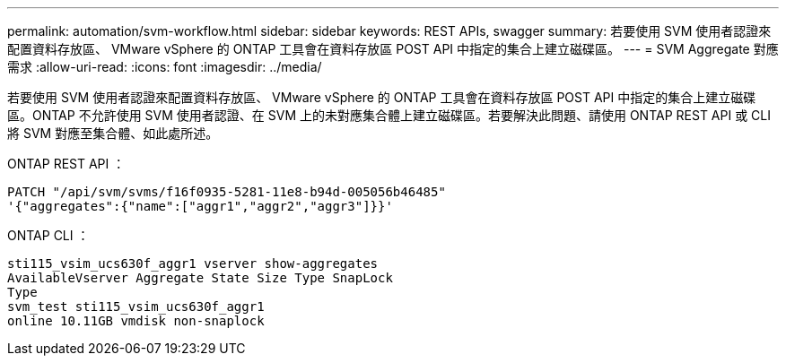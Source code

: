 ---
permalink: automation/svm-workflow.html 
sidebar: sidebar 
keywords: REST APIs, swagger 
summary: 若要使用 SVM 使用者認證來配置資料存放區、 VMware vSphere 的 ONTAP 工具會在資料存放區 POST API 中指定的集合上建立磁碟區。 
---
= SVM Aggregate 對應需求
:allow-uri-read: 
:icons: font
:imagesdir: ../media/


[role="lead"]
若要使用 SVM 使用者認證來配置資料存放區、 VMware vSphere 的 ONTAP 工具會在資料存放區 POST API 中指定的集合上建立磁碟區。ONTAP 不允許使用 SVM 使用者認證、在 SVM 上的未對應集合體上建立磁碟區。若要解決此問題、請使用 ONTAP REST API 或 CLI 將 SVM 對應至集合體、如此處所述。

ONTAP REST API ：

[listing]
----
PATCH "/api/svm/svms/f16f0935-5281-11e8-b94d-005056b46485"
'{"aggregates":{"name":["aggr1","aggr2","aggr3"]}}'
----
ONTAP CLI ：

[listing]
----
sti115_vsim_ucs630f_aggr1 vserver show-aggregates
AvailableVserver Aggregate State Size Type SnapLock
Type
svm_test sti115_vsim_ucs630f_aggr1
online 10.11GB vmdisk non-snaplock
----